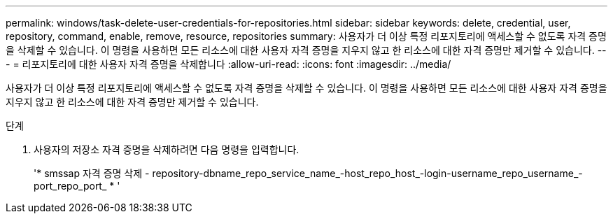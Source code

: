 ---
permalink: windows/task-delete-user-credentials-for-repositories.html 
sidebar: sidebar 
keywords: delete, credential, user, repository, command, enable, remove, resource, repositories 
summary: 사용자가 더 이상 특정 리포지토리에 액세스할 수 없도록 자격 증명을 삭제할 수 있습니다. 이 명령을 사용하면 모든 리소스에 대한 사용자 자격 증명을 지우지 않고 한 리소스에 대한 자격 증명만 제거할 수 있습니다. 
---
= 리포지토리에 대한 사용자 자격 증명을 삭제합니다
:allow-uri-read: 
:icons: font
:imagesdir: ../media/


[role="lead"]
사용자가 더 이상 특정 리포지토리에 액세스할 수 없도록 자격 증명을 삭제할 수 있습니다. 이 명령을 사용하면 모든 리소스에 대한 사용자 자격 증명을 지우지 않고 한 리소스에 대한 자격 증명만 제거할 수 있습니다.

.단계
. 사용자의 저장소 자격 증명을 삭제하려면 다음 명령을 입력합니다.
+
'* smssap 자격 증명 삭제 - repository-dbname_repo_service_name_-host_repo_host_-login-username_repo_username_-port_repo_port_ * '


